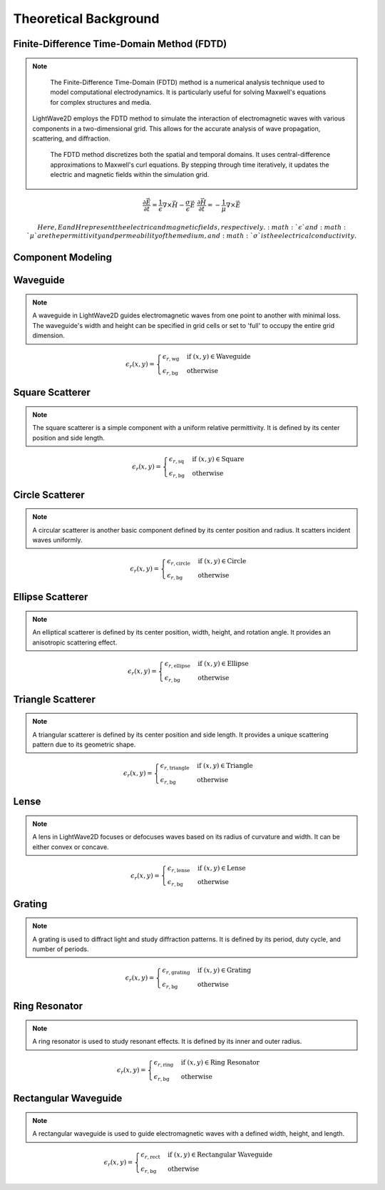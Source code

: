 Theoretical Background
=======================

Finite-Difference Time-Domain Method (FDTD)
-------------------------------------------

.. note::

    The Finite-Difference Time-Domain (FDTD) method is a numerical analysis technique used to model computational electrodynamics. It is particularly useful for solving Maxwell's equations for complex structures and media.
  LightWave2D employs the FDTD method to simulate the interaction of electromagnetic waves with various components in a two-dimensional grid. This allows for the accurate analysis of wave propagation, scattering, and diffraction.

    The FDTD method discretizes both the spatial and temporal domains. It uses central-difference approximations to Maxwell's curl equations. By stepping through time iteratively, it updates the electric and magnetic fields within the simulation grid.

.. math::
    &\frac{\partial \vec{E}}{\partial t} = \frac{1}{\epsilon} \nabla \times \vec{H} - \frac{\sigma}{\epsilon} \vec{E}
    &\frac{\partial \vec{H}}{\partial t} = -\frac{1}{\mu} \nabla \times \vec{E}

    Here, E and H represent the electric and magnetic fields, respectively. :math:`\epsilon` and :math:`\mu` are the permittivity and permeability of the medium, and :math:`\sigma` is the electrical conductivity.

Component Modeling
------------------

Waveguide
---------

.. note::

    A waveguide in LightWave2D guides electromagnetic waves from one point to another with minimal loss. The waveguide's width and height can be specified in grid cells or set to 'full' to occupy the entire grid dimension.

.. math::
    &\epsilon_r(x, y) =
    \begin{cases}
        \epsilon_{r, \text{wg}} & \text{if } (x, y) \in \text{Waveguide} \\
        \epsilon_{r, \text{bg}} & \text{otherwise}
    \end{cases}

Square Scatterer
----------------

.. note::

    The square scatterer is a simple component with a uniform relative permittivity. It is defined by its center position and side length.

.. math::
    &\epsilon_r(x, y) =
    \begin{cases}
        \epsilon_{r, \text{sq}} & \text{if } (x, y) \in \text{Square} \\
        \epsilon_{r, \text{bg}} & \text{otherwise}
    \end{cases}

Circle Scatterer
----------------

.. note::

    A circular scatterer is another basic component defined by its center position and radius. It scatters incident waves uniformly.

.. math::
    &\epsilon_r(x, y) =
    \begin{cases}
        \epsilon_{r, \text{circle}} & \text{if } (x, y) \in \text{Circle} \\
        \epsilon_{r, \text{bg}} & \text{otherwise}
    \end{cases}

Ellipse Scatterer
-----------------

.. note::

    An elliptical scatterer is defined by its center position, width, height, and rotation angle. It provides an anisotropic scattering effect.

.. math::
    &\epsilon_r(x, y) =
    \begin{cases}
        \epsilon_{r, \text{ellipse}} & \text{if } (x, y) \in \text{Ellipse} \\
        \epsilon_{r, \text{bg}} & \text{otherwise}
    \end{cases}

Triangle Scatterer
------------------

.. note::

    A triangular scatterer is defined by its center position and side length. It provides a unique scattering pattern due to its geometric shape.

.. math::
    &\epsilon_r(x, y) =
    \begin{cases}
        \epsilon_{r, \text{triangle}} & \text{if } (x, y) \in \text{Triangle} \\
        \epsilon_{r, \text{bg}} & \text{otherwise}
    \end{cases}

Lense
-----

.. note::

    A lens in LightWave2D focuses or defocuses waves based on its radius of curvature and width. It can be either convex or concave.

.. math::
    &\epsilon_r(x, y) =
    \begin{cases}
        \epsilon_{r, \text{lense}} & \text{if } (x, y) \in \text{Lense} \\
        \epsilon_{r, \text{bg}} & \text{otherwise}
    \end{cases}

Grating
-------

.. note::

    A grating is used to diffract light and study diffraction patterns. It is defined by its period, duty cycle, and number of periods.

.. math::
    &\epsilon_r(x, y) =
    \begin{cases}
        \epsilon_{r, \text{grating}} & \text{if } (x, y) \in \text{Grating} \\
        \epsilon_{r, \text{bg}} & \text{otherwise}
    \end{cases}

Ring Resonator
--------------

.. note::

    A ring resonator is used to study resonant effects. It is defined by its inner and outer radius.

.. math::
    &\epsilon_r(x, y) =
    \begin{cases}
        \epsilon_{r, \text{ring}} & \text{if } (x, y) \in \text{Ring Resonator} \\
        \epsilon_{r, \text{bg}} & \text{otherwise}
    \end{cases}

Rectangular Waveguide
---------------------

.. note::

    A rectangular waveguide is used to guide electromagnetic waves with a defined width, height, and length.

.. math::
    &\epsilon_r(x, y) =
    \begin{cases}
        \epsilon_{r, \text{rect}} & \text{if } (x, y) \in \text{Rectangular Waveguide} \\
        \epsilon_{r, \text{bg}} & \text{otherwise}
    \end{cases}

